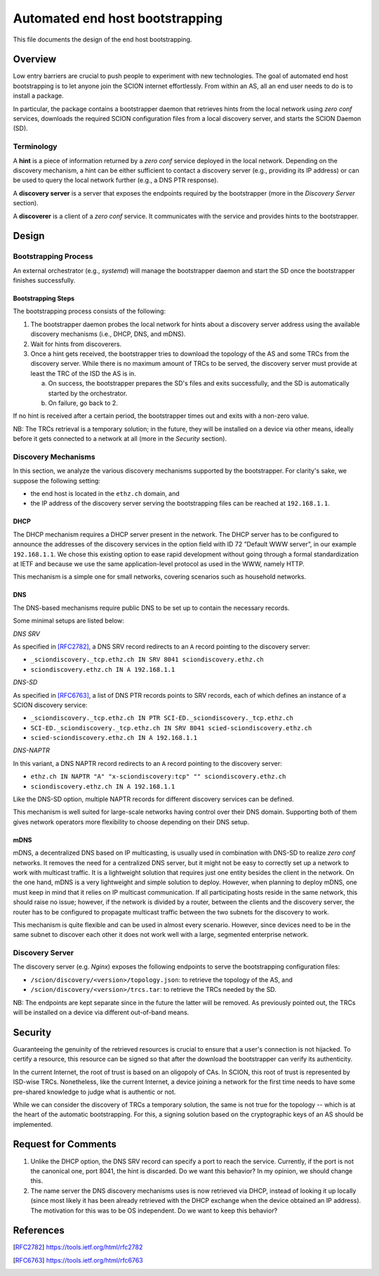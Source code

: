 ********************************
Automated end host bootstrapping
********************************

This file documents the design of the end host bootstrapping.

Overview
========

Low entry barriers are crucial to push people to experiment with new
technologies.
The goal of automated end host bootstrapping is to let anyone join the
SCION internet effortlessly.
From within an AS, all an end user needs to do is to install a package.

In particular, the package contains a bootstrapper daemon that retrieves
hints from the local network using `zero conf` services, downloads the
required SCION configuration files from a local discovery server, and starts
the SCION Daemon (SD).

Terminology
-----------

A **hint** is a piece of information returned by a `zero conf` service deployed
in the local network.
Depending on the discovery mechanism, a hint can be either sufficient to contact
a discovery server (e.g., providing its IP address) or can be used to query the local
network further (e.g., a DNS PTR response).

A **discovery server** is a server that exposes the endpoints required
by the bootstrapper (more in the *Discovery Server* section).

A **discoverer** is a client of a `zero conf` service. It communicates with the service
and provides hints to the bootstrapper.

Design
======

Bootstrapping Process
---------------------

An external orchestrator (e.g., *systemd*) will manage the bootstrapper
daemon and start the SD once the bootstrapper finishes successfully.

Bootstrapping Steps
^^^^^^^^^^^^^^^^^^^

The bootstrapping process consists of the following:

1. The bootstrapper daemon probes the local network for hints about a
   discovery server address using the available discovery mechanisms (i.e., DHCP, DNS, and mDNS).
2. Wait for hints from discoverers.
3. Once a hint gets received, the bootstrapper tries to download the topology of
   the AS and some TRCs from the discovery server. While there is no maximum amount of TRCs to
   be served, the discovery server must provide at least the TRC of the ISD the AS is in.

   a. On success, the bootstrapper prepares the SD's files and exits successfully, and the SD is automatically started by the orchestrator.
   b. On failure, go back to 2.


If no hint is received after a certain period, the bootstrapper times out
and exits with a non-zero value.

NB: The TRCs retrieval is a temporary solution; in the future, they will be
installed on a device via other means, ideally before it gets connected to
a network at all (more in the *Security* section).

Discovery Mechanisms
--------------------

In this section, we analyze the various discovery mechanisms supported
by the bootstrapper.
For clarity's sake, we suppose the following setting:

- the end host is located in the ``ethz.ch`` domain, and
- the IP address of the discovery server serving the bootstrapping files can
  be reached at ``192.168.1.1``.

DHCP
^^^^

The DHCP mechanism requires a DHCP server present in the network.
The DHCP server has to be configured to announce the addresses of the discovery services
in the option field with ID 72 ”Default WWW server”, in our example ``192.168.1.1``.
We chose this existing option to ease rapid development without going through a formal standardization
at IETF and because we use the same application-level protocol as used in the WWW, namely HTTP.

This mechanism is a simple one for small networks, covering scenarios such as household networks.

DNS
^^^

The DNS-based mechanisms require public DNS to be set up to contain the necessary records.

Some minimal setups are listed below:

*DNS SRV*

As specified in [RFC2782]_, a DNS SRV record redirects to an ``A`` record pointing to the discovery server:

- ``_sciondiscovery._tcp.ethz.ch IN SRV 8041 sciondiscovery.ethz.ch``
- ``sciondiscovery.ethz.ch IN A 192.168.1.1``

*DNS-SD*

As specified in [RFC6763]_, a list of DNS PTR records points to SRV records,
each of which defines an instance of a SCION discovery service:

- ``_sciondiscovery._tcp.ethz.ch IN PTR SCI-ED._sciondiscovery._tcp.ethz.ch``
- ``SCI-ED._sciondiscovery._tcp.ethz.ch IN SRV 8041 scied-sciondiscovery.ethz.ch``
- ``scied-sciondiscovery.ethz.ch IN A 192.168.1.1``

*DNS-NAPTR*

In this variant, a DNS NAPTR record redirects to an ``A`` record pointing to the
discovery server:

- ``ethz.ch IN NAPTR "A" "x-sciondiscovery:tcp" "" sciondiscovery.ethz.ch``
- ``sciondiscovery.ethz.ch IN A 192.168.1.1``

Like the DNS-SD option, multiple NAPTR records for different discovery services
can be defined.

This mechanism is well suited for large-scale networks having control over their DNS domain.
Supporting both of them gives network operators more flexibility to choose depending on their DNS setup.

mDNS
^^^^

mDNS, a decentralized DNS based on IP multicasting, is usually used
in combination with DNS-SD to realize *zero conf* networks.
It removes the need for a centralized DNS server, but it might not be
easy to correctly set up a network to work with multicast traffic.
It is a lightweight solution that requires just one entity besides the client in the network.
On the one hand, mDNS is a very lightweight and simple solution to deploy.
However, when planning to deploy mDNS, one must keep in mind that it relies on IP multicast communication.
If all participating hosts reside in the same network, this should raise no issue; however, if the network is divided by a router,
between the clients and the discovery server, the router has to be configured to propagate multicast traffic
between the two subnets for the discovery to work.

This mechanism is quite flexible and can be used in almost every scenario.
However, since devices need to be in the same subnet to discover each other it does not work well with a large,
segmented enterprise network.

Discovery Server
----------------

The discovery server (e.g. *Nginx*) exposes the following endpoints to
serve the bootstrapping configuration files:

- ``/scion/discovery/<version>/topology.json``: to retrieve the topology of
  the AS, and
- ``/scion/discovery/<version>/trcs.tar``: to retrieve the TRCs needed by the SD.

NB: The endpoints are kept separate since in the future the latter will be removed.
As previously pointed out, the TRCs will be installed on a device via different out-of-band
means.


Security
========

Guaranteeing the genuinity of the retrieved resources is crucial to ensure that
a user's connection is not hijacked. To certify a resource, this resource can be signed
so that after the download the bootstrapper can verify its authenticity.

In the current Internet, the root of trust is based on an oligopoly of CAs.
In SCION, this root of trust is represented by ISD-wise TRCs.
Nonetheless, like the current Internet, a device joining a network for the first time
needs to have some pre-shared knowledge to judge what is authentic or not.

While we can consider the discovery of TRCs a temporary solution, the same is not true for the
topology -- which is at the heart of the automatic bootstrapping.
For this, a signing solution based on the cryptographic keys of an AS should be implemented.

Request for Comments
====================

1. Unlike the DHCP option, the DNS SRV record can specify a port to reach the
   service. Currently, if the port is not the canonical one, port 8041,
   the hint is discarded.
   Do we want this behavior?
   In my opinion, we should change this.
2. The name server the DNS discovery mechanisms uses is now retrieved via DHCP,
   instead of looking it up locally (since most likely it has been already
   retrieved with the DHCP exchange when the device obtained an IP address).
   The motivation for this was to be OS independent.
   Do we want to keep this behavior?

References
==========

.. [RFC2782] https://tools.ietf.org/html/rfc2782
.. [RFC6763] https://tools.ietf.org/html/rfc6763


